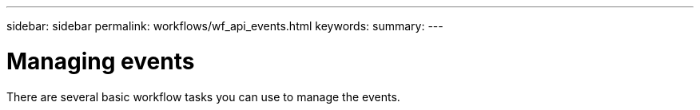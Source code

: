 ---
sidebar: sidebar
permalink: workflows/wf_api_events.html
keywords:
summary:
---

= Managing events
:hardbreaks:
:nofooter:
:icons: font
:linkattrs:
:imagesdir: ./media/

[.lead]
There are several basic workflow tasks you can use to manage the events.
